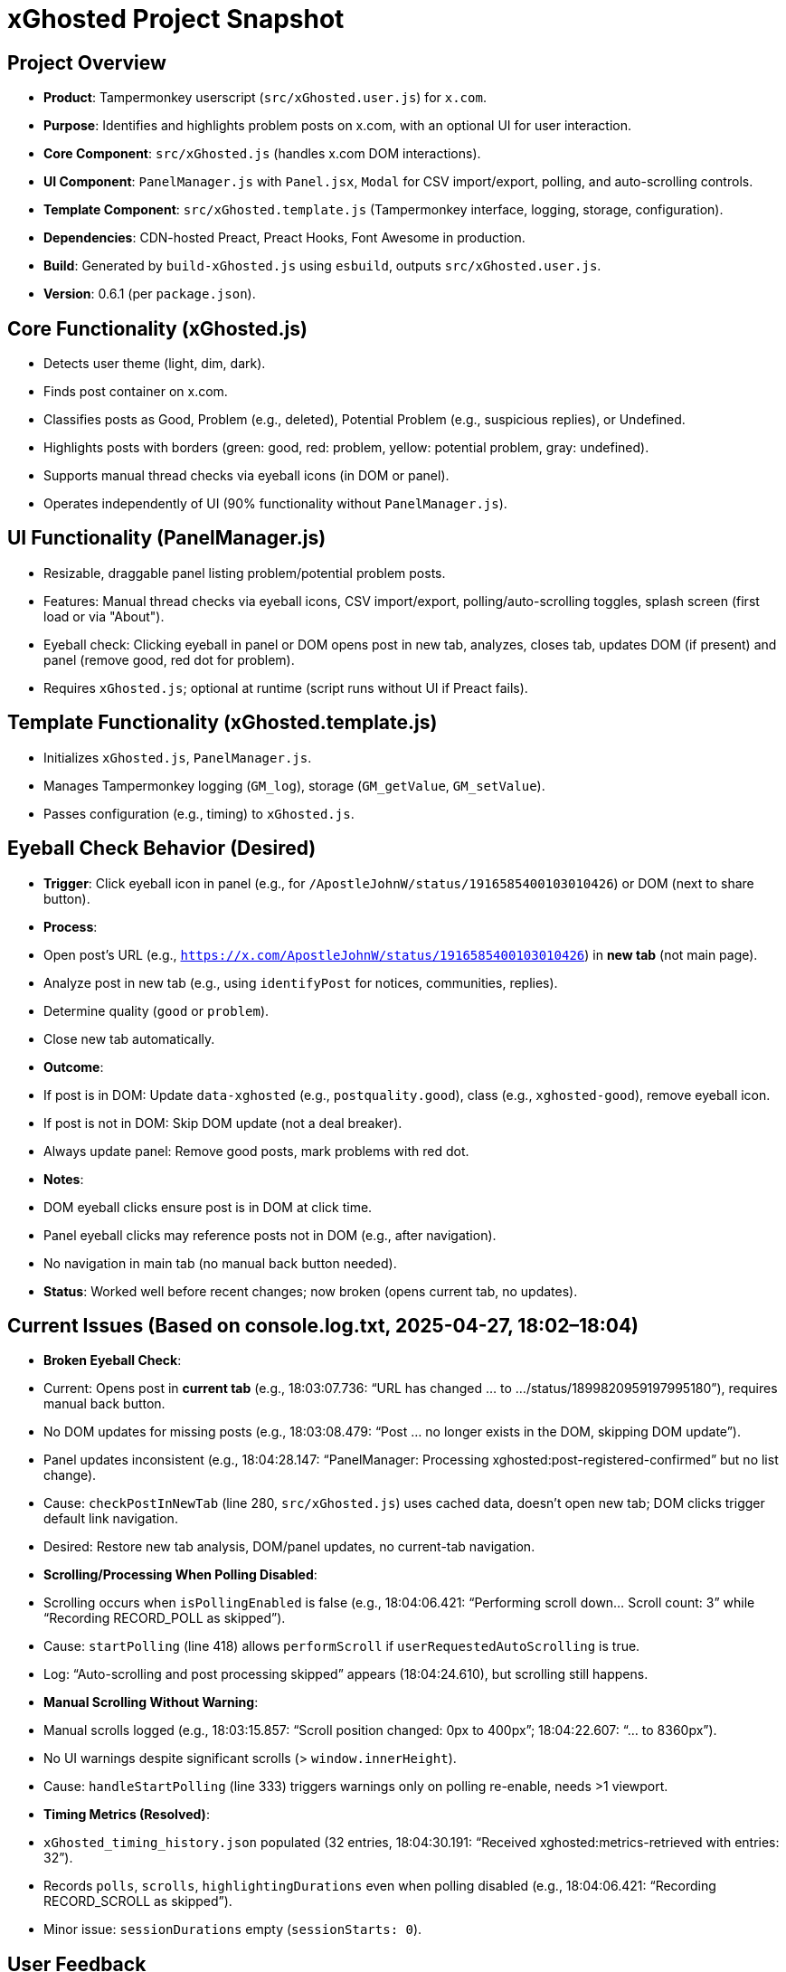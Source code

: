 = xGhosted Project Snapshot
:revision-date: April 27, 2025

== Project Overview
- *Product*: Tampermonkey userscript (`src/xGhosted.user.js`) for `x.com`.
- *Purpose*: Identifies and highlights problem posts on x.com, with an optional UI for user interaction.
- *Core Component*: `src/xGhosted.js` (handles x.com DOM interactions).
- *UI Component*: `PanelManager.js` with `Panel.jsx`, `Modal` for CSV import/export, polling, and auto-scrolling controls.
- *Template Component*: `src/xGhosted.template.js` (Tampermonkey interface, logging, storage, configuration).
- *Dependencies*: CDN-hosted Preact, Preact Hooks, Font Awesome in production.
- *Build*: Generated by `build-xGhosted.js` using `esbuild`, outputs `src/xGhosted.user.js`.
- *Version*: 0.6.1 (per `package.json`).

== Core Functionality (xGhosted.js)
- Detects user theme (light, dim, dark).
- Finds post container on x.com.
- Classifies posts as Good, Problem (e.g., deleted), Potential Problem (e.g., suspicious replies), or Undefined.
- Highlights posts with borders (green: good, red: problem, yellow: potential problem, gray: undefined).
- Supports manual thread checks via eyeball icons (in DOM or panel).
- Operates independently of UI (90% functionality without `PanelManager.js`).

== UI Functionality (PanelManager.js)
- Resizable, draggable panel listing problem/potential problem posts.
- Features: Manual thread checks via eyeball icons, CSV import/export, polling/auto-scrolling toggles, splash screen (first load or via "About").
- Eyeball check: Clicking eyeball in panel or DOM opens post in new tab, analyzes, closes tab, updates DOM (if present) and panel (remove good, red dot for problem).
- Requires `xGhosted.js`; optional at runtime (script runs without UI if Preact fails).

== Template Functionality (xGhosted.template.js)
- Initializes `xGhosted.js`, `PanelManager.js`.
- Manages Tampermonkey logging (`GM_log`), storage (`GM_getValue`, `GM_setValue`).
- Passes configuration (e.g., timing) to `xGhosted.js`.

== Eyeball Check Behavior (Desired)
- *Trigger*: Click eyeball icon in panel (e.g., for `/ApostleJohnW/status/1916585400103010426`) or DOM (next to share button).
- *Process*:
  - Open post’s URL (e.g., `https://x.com/ApostleJohnW/status/1916585400103010426`) in *new tab* (not main page).
  - Analyze post in new tab (e.g., using `identifyPost` for notices, communities, replies).
  - Determine quality (`good` or `problem`).
  - Close new tab automatically.
- *Outcome*:
  - If post is in DOM: Update `data-xghosted` (e.g., `postquality.good`), class (e.g., `xghosted-good`), remove eyeball icon.
  - If post is not in DOM: Skip DOM update (not a deal breaker).
  - Always update panel: Remove good posts, mark problems with red dot.
- *Notes*:
  - DOM eyeball clicks ensure post is in DOM at click time.
  - Panel eyeball clicks may reference posts not in DOM (e.g., after navigation).
  - No navigation in main tab (no manual back button needed).
- *Status*: Worked well before recent changes; now broken (opens current tab, no updates).

== Current Issues (Based on console.log.txt, 2025-04-27, 18:02–18:04)
- *Broken Eyeball Check*:
  - Current: Opens post in *current tab* (e.g., 18:03:07.736: “URL has changed ... to .../status/1899820959197995180”), requires manual back button.
  - No DOM updates for missing posts (e.g., 18:03:08.479: “Post ... no longer exists in the DOM, skipping DOM update”).
  - Panel updates inconsistent (e.g., 18:04:28.147: “PanelManager: Processing xghosted:post-registered-confirmed” but no list change).
  - Cause: `checkPostInNewTab` (line 280, `src/xGhosted.js`) uses cached data, doesn’t open new tab; DOM clicks trigger default link navigation.
  - Desired: Restore new tab analysis, DOM/panel updates, no current-tab navigation.
- *Scrolling/Processing When Polling Disabled*:
  - Scrolling occurs when `isPollingEnabled` is false (e.g., 18:04:06.421: “Performing scroll down... Scroll count: 3” while “Recording RECORD_POLL as skipped”).
  - Cause: `startPolling` (line 418) allows `performScroll` if `userRequestedAutoScrolling` is true.
  - Log: “Auto-scrolling and post processing skipped” appears (18:04:24.610), but scrolling still happens.
- *Manual Scrolling Without Warning*:
  - Manual scrolls logged (e.g., 18:03:15.857: “Scroll position changed: 0px to 400px”; 18:04:22.607: “... to 8360px”).
  - No UI warnings despite significant scrolls (> `window.innerHeight`).
  - Cause: `handleStartPolling` (line 333) triggers warnings only on polling re-enable, needs >1 viewport.
- *Timing Metrics (Resolved)*:
  - `xGhosted_timing_history.json` populated (32 entries, 18:04:30.191: “Received xghosted:metrics-retrieved with entries: 32”).
  - Records `polls`, `scrolls`, `highlightingDurations` even when polling disabled (e.g., 18:04:06.421: “Recording RECORD_SCROLL as skipped”).
  - Minor issue: `sessionDurations` empty (`sessionStarts: 0`).

== User Feedback
- Eyeball check was working perfectly before recent changes (new tab, DOM/panel updates, no navigation issues).
- Current eyeball check is broken: opens current tab, no updates, requires back button.
- Preference for one-step-at-a-time fixes with confirmation.
- Frustration with running ahead without confirmation and context limit errors.
- Smooth scrolling (`CONFIG.smoothScrolling: true`) desired; current scrolling failures (e.g., 18:04:06.421: “scrollY unchanged”) need attention.
- Edge console logging preserves logs across URL changes; DOM refreshes may clear logs.

== Current Files
- *Code*: `3-xGhosted.dom.txt` (includes `build-xGhosted.js`, `xGhosted.template.js`, `xGhosted.js`, `ProcessedPostsManager.js`, `TimingManager.js`, utilities).
- *Project Config*: `2-project.stuff.txt` (includes `package.json`, `jest.config.mjs`, `jest.setup.mjs`, `babel.config.mjs`).
- *Metrics*: `xGhosted_timing_history.json` (32 entries, populated).
- *Logs*: `console.log.txt` (2025-04-27, 18:02–18:04, navigation: `ajweltytest/with_replies` → `ajweltytest/status/1899820959197995180` → `apostlejohnw/with_replies`).

== Development Environment
- Tools: Vitest, JSDOM for testing.
- Dependencies: Preact, Preact Hooks (local dev, CDN prod).
- Testing Goal: Unit tests for `xGhosted.js` DOM logic, mock UI interactions.

== Long-Term Goals
- Decouple `xGhosted.js` from Preact UI, use pub/sub interface with `PanelManager.js`.
- Ensure `xGhosted.js` runs standalone, `PanelManager.js` always included in production.
- Progress: `toggleAutoScrolling` decoupled with `xghosted:set-auto-scrolling` event (2025-04-18).

== Revision History
- 2025-04-27: Updated snapshot for fresh conversation, added eyeball check clarification, noted prior working state, included latest logs and metrics.
- 2025-04-27: Initial snapshot created, summarized issues and feedback.
- 2025-04-18: Updated project context with `toggleAutoScrolling` decoupling and splash screen details.
- 2025-04-15: Moved context from `_grok-step1-master-prompt.txt.adoc` to `_grok-step2-project-context.txt.adoc`.

== Notes for Next Session
- Prioritize restoring eyeball check to pre-change state (new tab, DOM/panel updates, no current-tab navigation).
- Confirm each fix step with user before proceeding.
- Address scrolling when polling disabled (e.g., 18:04:06.421).
- Consider manual scrolling warnings and failed scrolls (e.g., 18:04:06.421: “scrollY unchanged”).
- Investigate x.com 403 error (18:02:51.981) if impacting checks.
- Defer refactoring (state splitting, modular `init`, `startPolling`) until fixes validated.
- Avoid context limit errors by keeping responses focused and concise.